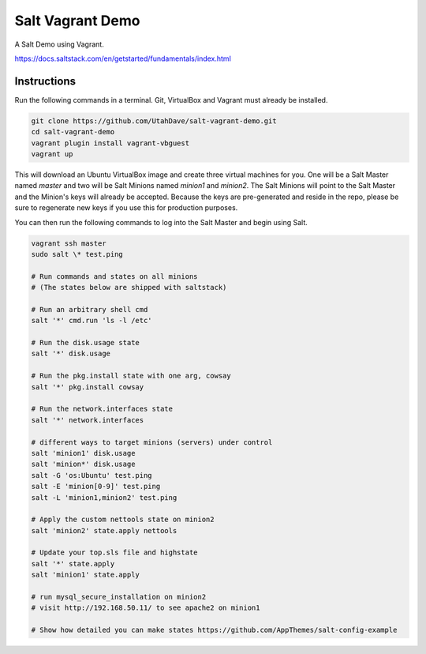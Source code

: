 =================
Salt Vagrant Demo
=================

A Salt Demo using Vagrant.

https://docs.saltstack.com/en/getstarted/fundamentals/index.html


Instructions
============

Run the following commands in a terminal. Git, VirtualBox and Vagrant must
already be installed.

.. code-block:: bash

    git clone https://github.com/UtahDave/salt-vagrant-demo.git
    cd salt-vagrant-demo
    vagrant plugin install vagrant-vbguest
    vagrant up


This will download an Ubuntu  VirtualBox image and create three virtual
machines for you. One will be a Salt Master named `master` and two will be Salt
Minions named `minion1` and `minion2`.  The Salt Minions will point to the Salt
Master and the Minion's keys will already be accepted. Because the keys are
pre-generated and reside in the repo, please be sure to regenerate new keys if
you use this for production purposes.

You can then run the following commands to log into the Salt Master and begin
using Salt.

.. code-block:: bash

    vagrant ssh master
    sudo salt \* test.ping

    # Run commands and states on all minions
    # (The states below are shipped with saltstack)

    # Run an arbitrary shell cmd
    salt '*' cmd.run 'ls -l /etc'
    
    # Run the disk.usage state
    salt '*' disk.usage
    
    # Run the pkg.install state with one arg, cowsay
    salt '*' pkg.install cowsay
    
    # Run the network.interfaces state
    salt '*' network.interfaces

    # different ways to target minions (servers) under control
    salt 'minion1' disk.usage
    salt 'minion*' disk.usage
    salt -G 'os:Ubuntu' test.ping
    salt -E 'minion[0-9]' test.ping
    salt -L 'minion1,minion2' test.ping

    # Apply the custom nettools state on minion2
    salt 'minion2' state.apply nettools

    # Update your top.sls file and highstate
    salt '*' state.apply
    salt 'minion1' state.apply

    # run mysql_secure_installation on minion2
    # visit http://192.168.50.11/ to see apache2 on minion1

    # Show how detailed you can make states https://github.com/AppThemes/salt-config-example
